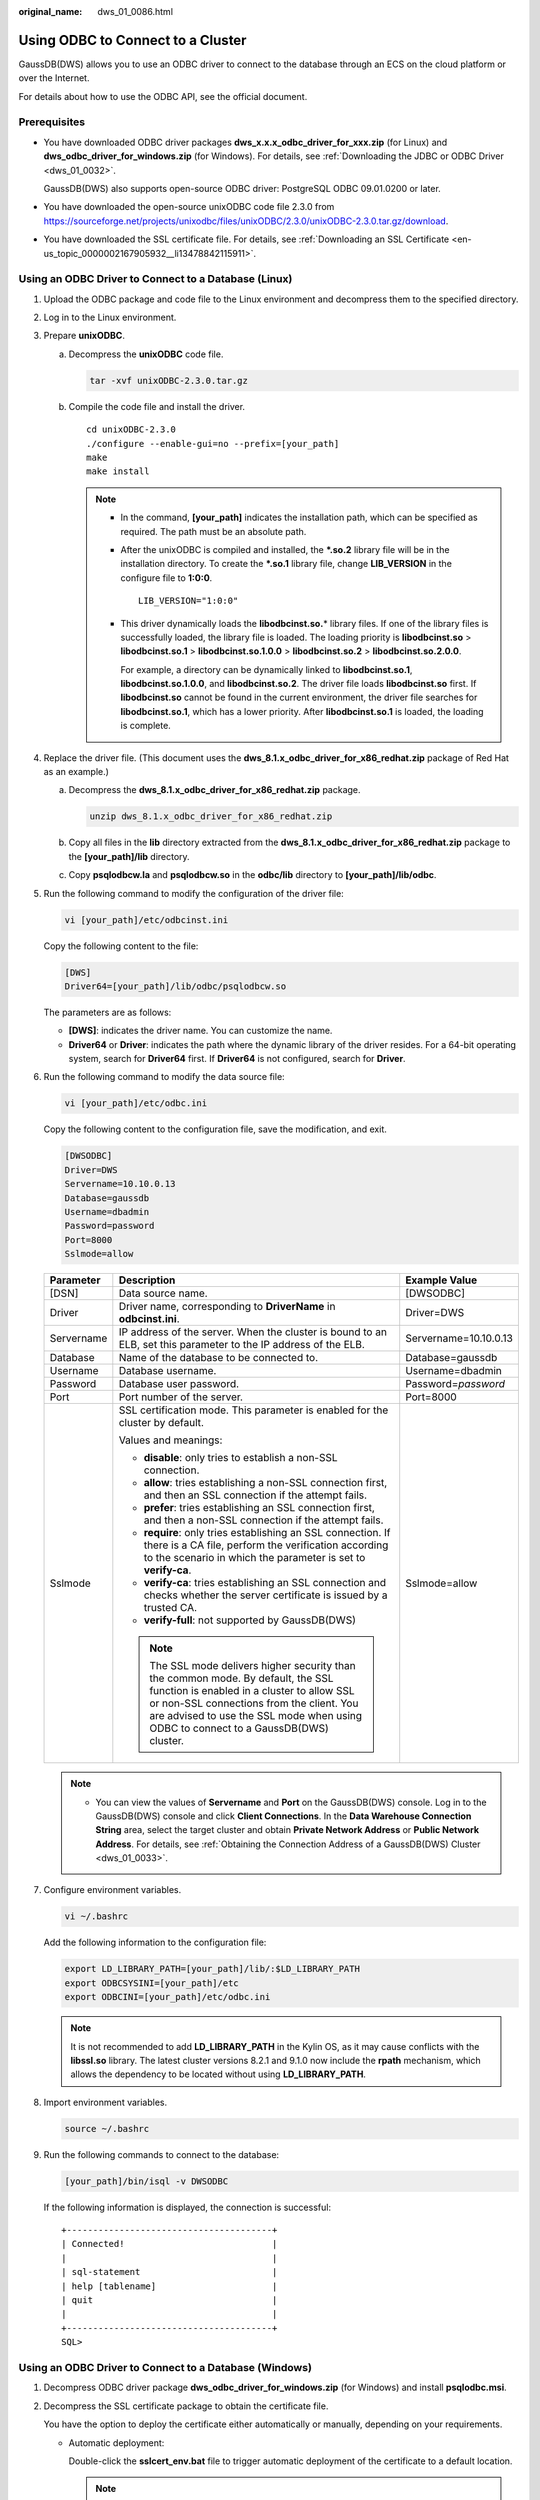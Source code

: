 :original_name: dws_01_0086.html

.. _dws_01_0086:

Using ODBC to Connect to a Cluster
==================================

GaussDB(DWS) allows you to use an ODBC driver to connect to the database through an ECS on the cloud platform or over the Internet.

For details about how to use the ODBC API, see the official document.

Prerequisites
-------------

-  You have downloaded ODBC driver packages **dws_x.x.x_odbc_driver_for_xxx.zip** (for Linux) and **dws_odbc_driver_for_windows.zip** (for Windows). For details, see :ref:`Downloading the JDBC or ODBC Driver <dws_01_0032>`.

   GaussDB(DWS) also supports open-source ODBC driver: PostgreSQL ODBC 09.01.0200 or later.

-  You have downloaded the open-source unixODBC code file 2.3.0 from https://sourceforge.net/projects/unixodbc/files/unixODBC/2.3.0/unixODBC-2.3.0.tar.gz/download.

-  You have downloaded the SSL certificate file. For details, see :ref:`Downloading an SSL Certificate <en-us_topic_0000002167905932__li13478842115911>`.

Using an ODBC Driver to Connect to a Database (Linux)
-----------------------------------------------------

#. Upload the ODBC package and code file to the Linux environment and decompress them to the specified directory.

#. Log in to the Linux environment.

#. Prepare **unixODBC**.

   a. Decompress the **unixODBC** code file.

      .. code-block::

         tar -xvf unixODBC-2.3.0.tar.gz

   b. Compile the code file and install the driver.

      ::

         cd unixODBC-2.3.0
         ./configure --enable-gui=no --prefix=[your_path]
         make
         make install

      .. note::

         -  In the command, **[your_path]** indicates the installation path, which can be specified as required. The path must be an absolute path.

         -  After the unixODBC is compiled and installed, the **\*.so.2** library file will be in the installation directory. To create the **\*.so.1** library file, change **LIB_VERSION** in the configure file to **1:0:0**.

            ::

               LIB_VERSION="1:0:0"

         -  This driver dynamically loads the **libodbcinst.so.**\ \* library files. If one of the library files is successfully loaded, the library file is loaded. The loading priority is **libodbcinst.so** > **libodbcinst.so.1** > **libodbcinst.so.1.0.0** > **libodbcinst.so.2** > **libodbcinst.so.2.0.0**.

            For example, a directory can be dynamically linked to **libodbcinst.so.1**, **libodbcinst.so.1.0.0**, and **libodbcinst.so.2**. The driver file loads **libodbcinst.so** first. If **libodbcinst.so** cannot be found in the current environment, the driver file searches for **libodbcinst.so.1**, which has a lower priority. After **libodbcinst.so.1** is loaded, the loading is complete.

#. Replace the driver file. (This document uses the **dws_8.1.x_odbc_driver_for_x86_redhat.zip** package of Red Hat as an example.)

   a. Decompress the **dws_8.1.x_odbc_driver_for_x86_redhat.zip** package.

      .. code-block::

         unzip dws_8.1.x_odbc_driver_for_x86_redhat.zip

   b. Copy all files in the **lib** directory extracted from the **dws_8.1.x_odbc_driver_for_x86_redhat.zip** package to the **[your_path]/lib** directory.

   c. Copy **psqlodbcw.la** and **psqlodbcw.so** in the **odbc/lib** directory to **[your_path]/lib/odbc**.

#. Run the following command to modify the configuration of the driver file:

   .. code-block::

      vi [your_path]/etc/odbcinst.ini

   Copy the following content to the file:

   .. code-block::

      [DWS]
      Driver64=[your_path]/lib/odbc/psqlodbcw.so

   The parameters are as follows:

   -  **[DWS]**: indicates the driver name. You can customize the name.
   -  **Driver64** or **Driver**: indicates the path where the dynamic library of the driver resides. For a 64-bit operating system, search for **Driver64** first. If **Driver64** is not configured, search for **Driver**.

#. Run the following command to modify the data source file:

   .. code-block::

      vi [your_path]/etc/odbc.ini

   Copy the following content to the configuration file, save the modification, and exit.

   .. code-block::

      [DWSODBC]
      Driver=DWS
      Servername=10.10.0.13
      Database=gaussdb
      Username=dbadmin
      Password=password
      Port=8000
      Sslmode=allow

   +-----------------------+--------------------------------------------------------------------------------------------------------------------------------------------------------------------------------------------------------------------------------------------------------------------+-----------------------+
   | Parameter             | Description                                                                                                                                                                                                                                                        | Example Value         |
   +=======================+====================================================================================================================================================================================================================================================================+=======================+
   | [DSN]                 | Data source name.                                                                                                                                                                                                                                                  | [DWSODBC]             |
   +-----------------------+--------------------------------------------------------------------------------------------------------------------------------------------------------------------------------------------------------------------------------------------------------------------+-----------------------+
   | Driver                | Driver name, corresponding to **DriverName** in **odbcinst.ini**.                                                                                                                                                                                                  | Driver=DWS            |
   +-----------------------+--------------------------------------------------------------------------------------------------------------------------------------------------------------------------------------------------------------------------------------------------------------------+-----------------------+
   | Servername            | IP address of the server. When the cluster is bound to an ELB, set this parameter to the IP address of the ELB.                                                                                                                                                    | Servername=10.10.0.13 |
   +-----------------------+--------------------------------------------------------------------------------------------------------------------------------------------------------------------------------------------------------------------------------------------------------------------+-----------------------+
   | Database              | Name of the database to be connected to.                                                                                                                                                                                                                           | Database=gaussdb      |
   +-----------------------+--------------------------------------------------------------------------------------------------------------------------------------------------------------------------------------------------------------------------------------------------------------------+-----------------------+
   | Username              | Database username.                                                                                                                                                                                                                                                 | Username=dbadmin      |
   +-----------------------+--------------------------------------------------------------------------------------------------------------------------------------------------------------------------------------------------------------------------------------------------------------------+-----------------------+
   | Password              | Database user password.                                                                                                                                                                                                                                            | Password=\ *password* |
   +-----------------------+--------------------------------------------------------------------------------------------------------------------------------------------------------------------------------------------------------------------------------------------------------------------+-----------------------+
   | Port                  | Port number of the server.                                                                                                                                                                                                                                         | Port=8000             |
   +-----------------------+--------------------------------------------------------------------------------------------------------------------------------------------------------------------------------------------------------------------------------------------------------------------+-----------------------+
   | Sslmode               | SSL certification mode. This parameter is enabled for the cluster by default.                                                                                                                                                                                      | Sslmode=allow         |
   |                       |                                                                                                                                                                                                                                                                    |                       |
   |                       | Values and meanings:                                                                                                                                                                                                                                               |                       |
   |                       |                                                                                                                                                                                                                                                                    |                       |
   |                       | -  **disable**: only tries to establish a non-SSL connection.                                                                                                                                                                                                      |                       |
   |                       | -  **allow**: tries establishing a non-SSL connection first, and then an SSL connection if the attempt fails.                                                                                                                                                      |                       |
   |                       | -  **prefer**: tries establishing an SSL connection first, and then a non-SSL connection if the attempt fails.                                                                                                                                                     |                       |
   |                       | -  **require**: only tries establishing an SSL connection. If there is a CA file, perform the verification according to the scenario in which the parameter is set to **verify-ca**.                                                                               |                       |
   |                       | -  **verify-ca**: tries establishing an SSL connection and checks whether the server certificate is issued by a trusted CA.                                                                                                                                        |                       |
   |                       | -  **verify-full**: not supported by GaussDB(DWS)                                                                                                                                                                                                                  |                       |
   |                       |                                                                                                                                                                                                                                                                    |                       |
   |                       | .. note::                                                                                                                                                                                                                                                          |                       |
   |                       |                                                                                                                                                                                                                                                                    |                       |
   |                       |    The SSL mode delivers higher security than the common mode. By default, the SSL function is enabled in a cluster to allow SSL or non-SSL connections from the client. You are advised to use the SSL mode when using ODBC to connect to a GaussDB(DWS) cluster. |                       |
   +-----------------------+--------------------------------------------------------------------------------------------------------------------------------------------------------------------------------------------------------------------------------------------------------------------+-----------------------+

   .. note::

      -  You can view the values of **Servername** and **Port** on the GaussDB(DWS) console. Log in to the GaussDB(DWS) console and click **Client Connections**. In the **Data Warehouse Connection String** area, select the target cluster and obtain **Private Network Address** or **Public Network Address**. For details, see :ref:`Obtaining the Connection Address of a GaussDB(DWS) Cluster <dws_01_0033>`.

#. Configure environment variables.

   .. code-block::

      vi ~/.bashrc

   Add the following information to the configuration file:

   .. code-block::

      export LD_LIBRARY_PATH=[your_path]/lib/:$LD_LIBRARY_PATH
      export ODBCSYSINI=[your_path]/etc
      export ODBCINI=[your_path]/etc/odbc.ini

   .. note::

      It is not recommended to add **LD_LIBRARY_PATH** in the Kylin OS, as it may cause conflicts with the **libssl.so** library. The latest cluster versions 8.2.1 and 9.1.0 now include the **rpath** mechanism, which allows the dependency to be located without using **LD_LIBRARY_PATH**.

#. Import environment variables.

   .. code-block::

      source ~/.bashrc

#. Run the following commands to connect to the database:

   .. code-block::

      [your_path]/bin/isql -v DWSODBC

   If the following information is displayed, the connection is successful:

   ::

      +---------------------------------------+
      | Connected!                            |
      |                                       |
      | sql-statement                         |
      | help [tablename]                      |
      | quit                                  |
      |                                       |
      +---------------------------------------+
      SQL>

Using an ODBC Driver to Connect to a Database (Windows)
-------------------------------------------------------

#. Decompress ODBC driver package **dws_odbc_driver_for_windows.zip** (for Windows) and install **psqlodbc.msi**.

#. Decompress the SSL certificate package to obtain the certificate file.

   You have the option to deploy the certificate either automatically or manually, depending on your requirements.

   -  Automatic deployment:

      Double-click the **sslcert_env.bat** file to trigger automatic deployment of the certificate to a default location.

      .. note::

         The **sslcert_env.bat** file ensures the purity of the certificate environment. When the **%APPDATA%\\postgresql** directory exists, a message will be prompted asking you whether you want to remove related directories. If you want to remove related directories, back up files in the directory.

   -  Manual deployment:

      -  Create a new folder named **postgresql** in the **%APPDATA%\\** directory.
      -  Copy files **client.crt**, **client.key**, **client.key.cipher**, and **client.key.rand** to the **%APPDATA%\\postgresql** directory and change **client** in the file name to **postgres**. For example, change the name of **client.key** to **postgres.key**.
      -  Copy **cacert.pem** to **%APPDATA%\\postgresql** and change the name of **cacert.pem** to **root.crt**.

#. Open Driver Manager.

   GaussDB(DWS) provides 32-bit and 64-bit ODBC drivers. Choose the version suitable for your system when configuring the data source. (Assume the Windows system drive is drive C. If another disk drive is used, modify the path accordingly.)

   -  If you want to develop 32-bit programs in the 64-bit OS and have installed the 32-bit driver, open the 32-bit Driver Manager at **C:\\Windows\\SysWOW64\\odbcad32.exe**.

      Do not choose **Control Panel** > **System and Security** > **Administrative Tools** > **Data Sources (ODBC)** directly.

      .. note::

         WOW64 is the acronym for Windows 32-bit on Windows 64-bit. **C:\\Windows\\SysWOW64\\** stores the 32-bit environment on a 64-bit system.

   -  If you want to develop 64-bit programs in the 64-bit OS and have installed the 64-bit driver, open the 64-bit Driver Manager at **C:\\Windows\\System32\\odbcad32.exe**.

      Do not choose **Control Panel** > **System and Security** > **Administrative Tools** > **Data Sources (ODBC)** directly.

      .. note::

         **C:\\Windows\\System32\\** stores the environment consistent with the current OS. For technical details, see Windows technical documents.

   -  In a 32-bit OS, open **C:\\Windows\\System32\\odbcad32.exe**.

      Alternatively, click **Computer**, and choose **Control Panel**. Click **Administrative Tools** and click **Data Sources (ODBC)**.

#. Configure a data source to be connected to.

   a. On the **User DSN** tab, click **Add** and choose **PostgreSQL Unicode** for setup.


      .. figure:: /_static/images/en-us_image_0000002168066204.png
         :alt: **Figure 1** Configuring a data source to be connected to

         **Figure 1** Configuring a data source to be connected to

      You can view the values of **Server** and **Port** on the GaussDB(DWS) console. Log in to the GaussDB(DWS) console and click **Client Connections**. In the **Data Warehouse Connection String** area, select the target cluster and obtain **Private Network Address** or **Public Network Address**. For details, see :ref:`Obtaining the Connection Address of a GaussDB(DWS) Cluster <dws_01_0033>`.

   b. Click **Test** to verify that the connection is correct. If **Connection successful** is displayed, the connection is correct.

#. Compile an ODBC sample program to connect to the data source.

   The ODBC API does not provide the database connection retry capability. You need to implement the connection retry processing in the service code.

   The sample code is as follows:

   ::

      // This example shows how to obtain GaussDB(DWS) data through the ODBC driver.
      // DBtest.c (compile with: libodbc.so)
      #include <stdlib.h>
      #include <stdio.h>
      #include <sqlext.h>
      #ifdef WIN32
      #include <windows.h>
      #endif
      SQLHENV       V_OD_Env;        // Handle ODBC environment
      SQLHSTMT      V_OD_hstmt;      // Handle statement
      SQLHDBC       V_OD_hdbc;       // Handle connection
      char          typename[100];
      SQLINTEGER    value = 100;
      SQLINTEGER    V_OD_erg,V_OD_buffer,V_OD_err,V_OD_id;
      int main(int argc,char *argv[])
      {
            // 1. Apply for an environment handle.
            V_OD_erg = SQLAllocHandle(SQL_HANDLE_ENV,SQL_NULL_HANDLE,&V_OD_Env);
            if ((V_OD_erg != SQL_SUCCESS) && (V_OD_erg != SQL_SUCCESS_WITH_INFO))
            {
                 printf("Error AllocHandle\n");
                 exit(0);
            }
            // 2. Set environment attributes (version information).
            SQLSetEnvAttr(V_OD_Env, SQL_ATTR_ODBC_VERSION, (void*)SQL_OV_ODBC3, 0);
            // 3. Apply for a connection handle.
            V_OD_erg = SQLAllocHandle(SQL_HANDLE_DBC, V_OD_Env, &V_OD_hdbc);
            if ((V_OD_erg != SQL_SUCCESS) && (V_OD_erg != SQL_SUCCESS_WITH_INFO))
            {
                 SQLFreeHandle(SQL_HANDLE_ENV, V_OD_Env);
                 exit(0);
            }
            // 4. Set connection attributes.
            SQLSetConnectAttr(V_OD_hdbc, SQL_ATTR_AUTOCOMMIT, SQL_AUTOCOMMIT_ON, 0);
            // 5. Connect to a data source. You do not need to enter the username and password if you have configured them in the odbc.ini file. If you have not configured them, specify the name and password of the user who wants to connect to the database in the SQLConnect function.
            V_OD_erg = SQLConnect(V_OD_hdbc, (SQLCHAR*) "gaussdb", SQL_NTS,
                                 (SQLCHAR*) "", SQL_NTS,  (SQLCHAR*) "", SQL_NTS);
            if ((V_OD_erg != SQL_SUCCESS) && (V_OD_erg != SQL_SUCCESS_WITH_INFO))
            {
                printf("Error SQLConnect %d\n",V_OD_erg);
                SQLFreeHandle(SQL_HANDLE_ENV, V_OD_Env);
                exit(0);
            }
            printf("Connected !\n");
            // 6. Set statement attributes.
            SQLSetStmtAttr(V_OD_hstmt,SQL_ATTR_QUERY_TIMEOUT,(SQLPOINTER *)3,0);
            // 7. Apply for a statement handle.
            SQLAllocHandle(SQL_HANDLE_STMT, V_OD_hdbc, &V_OD_hstmt);
            // 8. Executes an SQL statement directly.
            SQLExecDirect(V_OD_hstmt,"drop table IF EXISTS testtable",SQL_NTS);
            SQLExecDirect(V_OD_hstmt,"create table testtable(id int)",SQL_NTS);
            SQLExecDirect(V_OD_hstmt,"insert into testtable values(25)",SQL_NTS);
            // 9. Prepare for execution.
            SQLPrepare(V_OD_hstmt,"insert into testtable values(?)",SQL_NTS);
            // 10. Bind parameters.
            SQLBindParameter(V_OD_hstmt,1,SQL_PARAM_INPUT,SQL_C_SLONG,SQL_INTEGER,0,0,
                             &value,0,NULL);
            // 11. Execute the ready statement.
            SQLExecute(V_OD_hstmt);
            SQLExecDirect(V_OD_hstmt,"select id from testtable",SQL_NTS);
            // 12. Obtain the attributes of a certain column in the result set.
            SQLColAttribute(V_OD_hstmt,1,SQL_DESC_TYPE,typename,100,NULL,NULL);
            printf("SQLColAtrribute %s\n",typename);
            // 13. Bind the result set.
            SQLBindCol(V_OD_hstmt,1,SQL_C_SLONG, (SQLPOINTER)&V_OD_buffer,150,
                      (SQLLEN *)&V_OD_err);
            // 14. Collect data using SQLFetch.
            V_OD_erg=SQLFetch(V_OD_hstmt);
            // 15. Obtain and return data using SQLGetData.
            while(V_OD_erg != SQL_NO_DATA)
            {
                SQLGetData(V_OD_hstmt,1,SQL_C_SLONG,(SQLPOINTER)&V_OD_id,0,NULL);
                printf("SQLGetData ----ID = %d\n",V_OD_id);
                V_OD_erg=SQLFetch(V_OD_hstmt);
            };
            printf("Done !\n");
            // 16. Disconnect from the data source and release handles.
            SQLFreeHandle(SQL_HANDLE_STMT,V_OD_hstmt);
            SQLDisconnect(V_OD_hdbc);
            SQLFreeHandle(SQL_HANDLE_DBC,V_OD_hdbc);
            SQLFreeHandle(SQL_HANDLE_ENV, V_OD_Env);
            return(0);
       }
